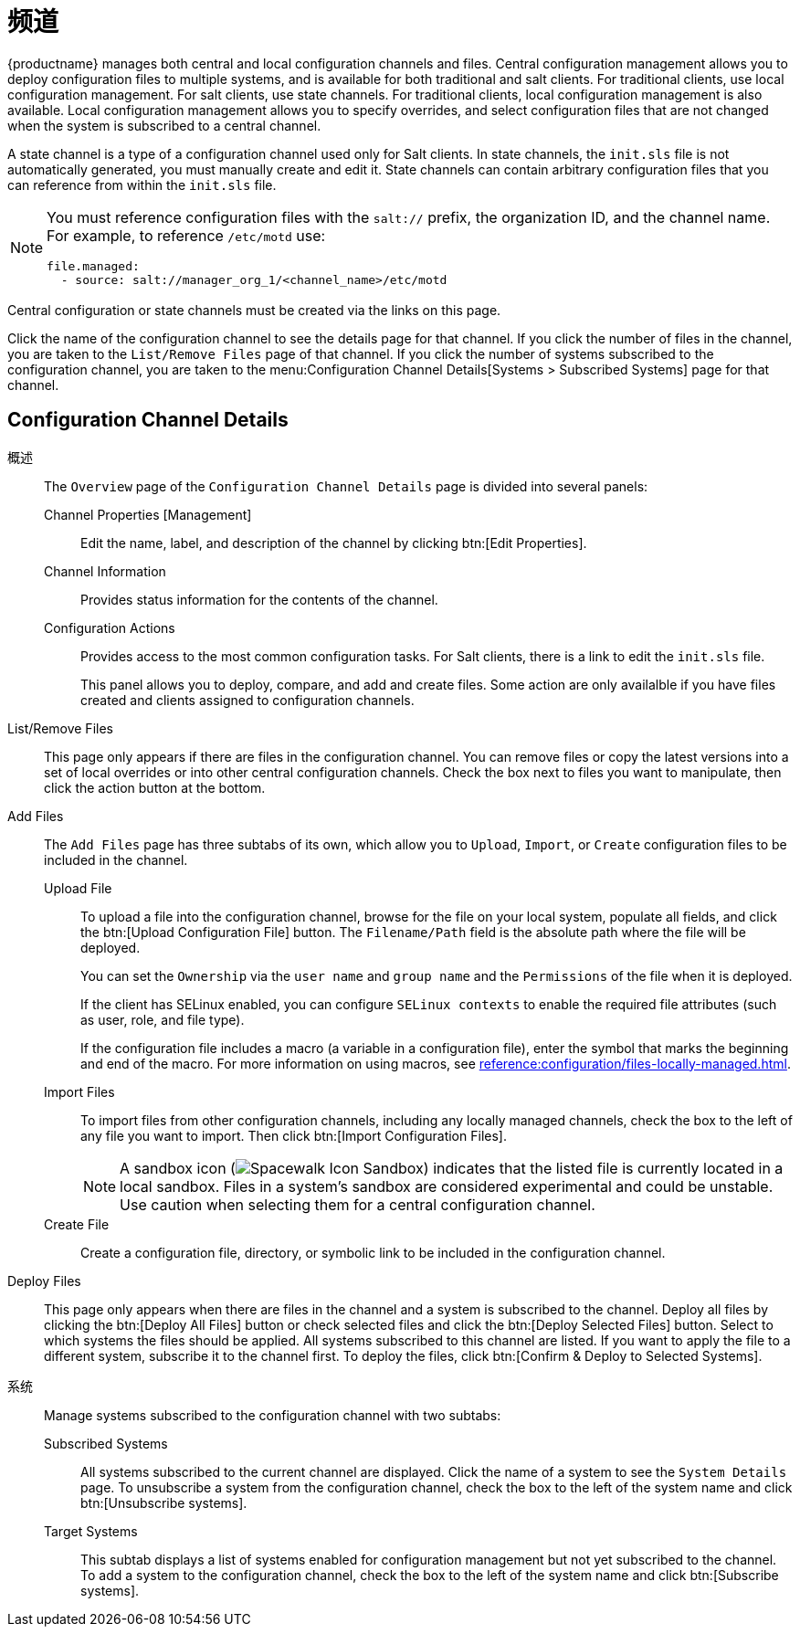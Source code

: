 [[ref-config-channels]]
= 频道

{productname} manages both central and local configuration channels and files. Central configuration management allows you to deploy configuration files to multiple systems, and is available for both traditional and salt clients. For traditional clients, use local configuration management. For salt clients, use state channels. For traditional clients, local configuration management is also available. Local configuration management allows you to specify overrides, and select configuration files that are not changed when the system is subscribed to a central channel.

A state channel is a type of a configuration channel used only for Salt clients. In state channels, the [path]``init.sls`` file is not automatically generated, you must manually create and edit it. State channels can contain arbitrary configuration files that you can reference from within the [path]``init.sls`` file.

[NOTE]
====
You must reference configuration files with the `salt://` prefix, the organization ID, and the channel name. For example, to reference [path]``/etc/motd`` use:

----
file.managed:
  - source: salt://manager_org_1/<channel_name>/etc/motd
----
====


Central configuration or state channels must be created via the links on this page.

Click the name of the configuration channel to see the details page for that channel.
If you click the number of files in the channel, you are taken to the [guimenu]``List/Remove Files`` page of that channel.
If you click the number of systems subscribed to the configuration channel, you are taken to the menu:Configuration Channel Details[Systems > Subscribed   Systems] page for that channel.



[[config-config-channels-channel-details]]
== Configuration Channel Details

概述::
The [guimenu]``Overview`` page of the [guimenu]``Configuration Channel Details`` page is divided into several panels:

Channel Properties [Management]:::
Edit the name, label, and description of the channel by clicking btn:[Edit Properties].

Channel Information:::
Provides status information for the contents of the channel.

Configuration Actions:::
Provides access to the most common configuration tasks. For Salt clients, there is a link to edit the [path]``init.sls`` file.
+
This panel allows you to deploy, compare, and add and create files. Some action are only availalble if you have files created and clients assigned to configuration channels.

List/Remove Files::
This page only appears if there are files in the configuration channel. You can remove files or copy the latest versions into a set of local overrides or into other central configuration channels. Check the box next to files you want to manipulate, then click the action button at the bottom.

Add Files::
The [guimenu]``Add Files`` page has three subtabs of its own, which allow you to [guimenu]``Upload``, [guimenu]``Import``, or [guimenu]``Create`` configuration files to be included in the channel.

Upload File:::
To upload a file into the configuration channel, browse for the file on your local system, populate all fields, and click the btn:[Upload Configuration File] button. The [guimenu]``Filename/Path`` field is the absolute path where the file will be deployed.
+
You can set the [guimenu]``Ownership`` via the [guimenu]``user name`` and [guimenu]``group name`` and the [guimenu]``Permissions`` of the file when it is deployed.
+
If the client has SELinux enabled, you can configure [guimenu]``SELinux contexts`` to enable the required file attributes (such as user, role, and file type).
+
If the configuration file includes a macro (a variable in a configuration file), enter the symbol that marks the beginning and end of the macro. For more information on using macros, see xref:reference:configuration/files-locally-managed.adoc#s3-sm-file-macros[].
+
Import Files:::
To import files from other configuration channels, including any locally managed channels, check the box to the left of any file you want to import. Then click btn:[Import Configuration Files].
+

NOTE: A sandbox icon (image:spacewalk-icon-sandbox.svg[Spacewalk Icon Sandbox,scaledwidth=0.9em]) indicates that the listed file is currently located in a local sandbox. Files in a system's sandbox are considered experimental and could be unstable. Use caution when selecting them for a central configuration channel.
+


Create File:::
Create a configuration file, directory, or symbolic link to be included in the configuration channel.

Deploy Files::
This page only appears when there are files in the channel and a system is subscribed to the channel. Deploy all files by clicking the btn:[Deploy All Files] button or check selected files and click the btn:[Deploy Selected Files] button. Select to which systems the files should be applied. All systems subscribed to this channel are listed. If you want to apply the file to a different system, subscribe it to the channel first. To deploy the files, click btn:[Confirm & Deploy to Selected Systems].

系统::
Manage systems subscribed to the configuration channel with two subtabs:

Subscribed Systems:::
All systems subscribed to the current channel are displayed. Click the name of a system to see the [guimenu]``System Details`` page. To unsubscribe a system from the configuration channel, check the box to the left of the system name and click btn:[Unsubscribe systems].

Target Systems:::
This subtab displays a list of systems enabled for configuration management but not yet subscribed to the channel. To add a system to the configuration channel, check the box to the left of the system name and click btn:[Subscribe systems].
